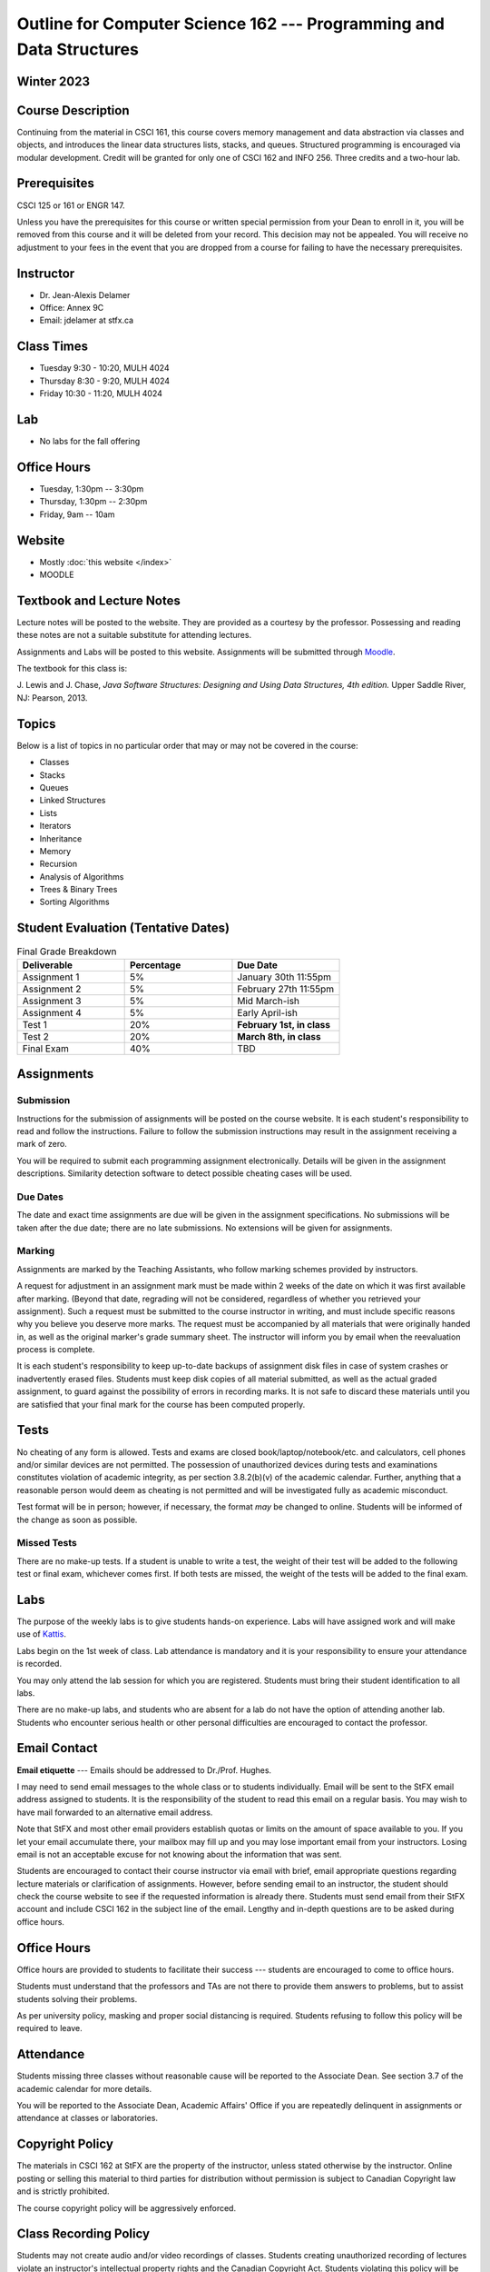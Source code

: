 ********************************************************************
Outline for Computer Science 162 --- Programming and Data Structures
********************************************************************


Winter 2023
===========


Course Description
==================

Continuing from the material in CSCI 161, this course covers memory management and data abstraction via classes and
objects, and introduces the linear data structures lists, stacks, and queues. Structured programming is encouraged via
modular development. Credit will be granted for only one of CSCI 162 and INFO 256. Three credits and a two-hour lab.


Prerequisites
=============

CSCI 125 or 161 or ENGR 147.

Unless you have the prerequisites for this course or written special permission from your Dean to enroll in it, you
will be removed from this course and it will be deleted from your record. This decision may not be appealed. You will
receive no adjustment to your fees in the event that you are dropped from a course for failing to have the necessary
prerequisites.


Instructor
==========

* Dr. Jean-Alexis Delamer
* Office: Annex 9C
* Email: jdelamer at stfx.ca


Class Times
===========

* Tuesday 9:30 - 10:20, MULH 4024
* Thursday 8:30 - 9:20, MULH 4024
* Friday 10:30 - 11:20, MULH 4024


Lab
===

* No labs for the fall offering


Office Hours
============

* Tuesday, 1:30pm -- 3:30pm
* Thursday, 1:30pm -- 2:30pm
* Friday, 9am -- 10am


Website
=======

* Mostly :doc:`this website </index>`
* MOODLE


Textbook and Lecture Notes
==========================

Lecture notes will be posted to the website. They are provided as a courtesy by the professor. Possessing and reading
these notes are not a suitable substitute for attending lectures.

Assignments and Labs will be posted to this website. Assignments will be submitted through
`Moodle <https://moodle.stfx.ca/>`_.

The textbook for this class is:

J. Lewis and J. Chase,
*Java Software Structures: Designing and Using Data Structures, 4th edition.*
Upper Saddle River, NJ: Pearson, 2013.


Topics
======

Below is a list of topics in no particular order that may or may not be covered in the course:

* Classes
* Stacks
* Queues
* Linked Structures
* Lists
* Iterators
* Inheritance
* Memory
* Recursion
* Analysis of Algorithms
* Trees & Binary Trees
* Sorting Algorithms


Student Evaluation (Tentative Dates)
====================================

.. list-table:: Final Grade Breakdown
    :widths: 50 50 50
    :header-rows: 1

    * - Deliverable
      - Percentage
      - Due Date
    * - Assignment 1
      - 5%
      - January 30th 11:55pm
    * - Assignment 2
      - 5%
      - February 27th 11:55pm
    * - Assignment 3
      - 5%
      - Mid March-ish
    * - Assignment 4
      - 5%
      - Early April-ish
    * - Test 1
      - 20%
      - **February 1st, in class**
    * - Test 2
      - 20%
      - **March 8th, in class**
    * - Final Exam
      - 40%
      - TBD



Assignments
===========


Submission
----------

Instructions for the submission of assignments will be posted on the course website. It is each student's responsibility
to read and follow the instructions. Failure to follow the submission instructions may result in the assignment
receiving a mark of zero.

You will be required to submit each programming assignment electronically. Details will be given in the assignment
descriptions. Similarity detection software to detect possible cheating cases will be used.


Due Dates
---------

The date and exact time assignments are due will be given in the assignment specifications. No submissions will be taken
after the due date; there are no late submissions. No extensions will be given for assignments.


Marking
-------

Assignments are marked by the Teaching Assistants, who follow marking schemes provided by instructors.

A request for adjustment in an assignment mark must be made within 2 weeks of the date on which it was first available
after marking. (Beyond that date, regrading will not be considered, regardless of whether you retrieved your
assignment). Such a request must be submitted to the course instructor in writing, and must include specific reasons why
you believe you deserve more marks. The request must be accompanied by all materials that were originally handed in, as
well as the original marker's grade summary sheet. The instructor will inform you by email when the reevaluation process
is complete.

It is each student's responsibility to keep up-to-date backups of assignment disk files in case of system crashes or
inadvertently erased files. Students must keep disk copies of all material submitted, as well as the actual graded
assignment, to guard against the possibility of errors in recording marks. It is not safe to discard these materials
until you are satisfied that your final mark for the course has been computed properly.


Tests
=====

No cheating of any form is allowed. Tests and exams are closed book/laptop/notebook/etc. and calculators, cell phones
and/or similar devices are not permitted. The possession of unauthorized devices during tests and examinations
constitutes violation of academic integrity, as per section 3.8.2(b)(v) of the academic calendar. Further, anything that
a reasonable person would deem as cheating is not permitted and will be investigated fully as academic misconduct.

Test format will be in person; however, if necessary, the format *may* be changed to online. Students will be informed
of the change as soon as possible.


Missed Tests
------------

There are no make-up tests. If a student is unable to write a test, the weight of their test will be added to the
following test or final exam, whichever comes first. If both tests are missed, the weight of the tests will be added to
the final exam.


Labs
====

The purpose of the weekly labs is to give students hands-on experience. Labs will have assigned work and will make use
of `Kattis <https://open.kattis.com/>`_.

Labs begin on the 1st week of class. Lab attendance is mandatory and it is your responsibility to ensure your attendance
is recorded.

You may only attend the lab session for which you are registered. Students must bring their student identification to
all labs.

There are no make-up labs, and students who are absent for a lab do not have the option of attending another lab.
Students who encounter serious health or other personal difficulties are encouraged to contact the professor.


Email Contact
=============

**Email etiquette** --- Emails should be addressed to Dr./Prof. Hughes.

I may need to send email messages to the whole class or to students individually. Email will be sent to the StFX email
address assigned to students. It is the responsibility of the student to read this email on a regular basis. You may
wish to have mail forwarded to an alternative email address.

Note that StFX and most other email providers establish quotas or limits on the amount of space available to you. If you
let your email accumulate there, your mailbox may fill up and you may lose important email from your instructors. Losing
email is not an acceptable excuse for not knowing about the information that was sent.

Students are encouraged to contact their course instructor via email with brief, email appropriate questions regarding
lecture materials or clarification of assignments. However, before sending email to an instructor, the student should
check the course website to see if the requested information is already there. Students must send email from their StFX
account and include CSCI 162 in the subject line of the email. Lengthy and in-depth questions are to be asked during
office hours.


Office Hours
============

Office hours are provided to students to facilitate their success --- students are encouraged to come to office hours.

Students must understand that the professors and TAs are not there to provide them answers to problems, but to assist
students solving their problems.

As per university policy, masking and proper social distancing is required. Students refusing to follow this policy will
be required to leave.


Attendance
==========

Students missing three classes without reasonable cause will be reported to the Associate Dean. See section 3.7 of the
academic calendar for more details.

You will be reported to the Associate Dean, Academic Affairs' Office if you are repeatedly delinquent in assignments or
attendance at classes or laboratories.


Copyright Policy
================

The materials in CSCI 162 at StFX are the property of the instructor, unless stated otherwise by the instructor. Online
posting or selling this material to third parties for distribution without permission is subject to Canadian Copyright
law and is strictly prohibited.

The course copyright policy will be aggressively enforced.


Class Recording Policy
======================

Students may not create audio and/or video recordings of classes. Students creating unauthorized recording of lectures
violate an instructor's intellectual property rights and the Canadian Copyright Act. Students violating this policy will
be subject to disciplinary actions.


Statement of Academic Offenses
===============================

Scholastic offenses are taken seriously and students are directed to read the appropriate policy, specifically, the
definition of what constitutes a Scholastic Offense. See section 3.8 of the academic calendar.

It is your responsibility to understand what academic misconduct is. Ignorance of the rules is not an admissible excuse
for academic misconduct. I will pursue academic offenses fully. I will apply -100% (not 0) as a grade. I will also
advocate for an automatic failure in the course, or expulsion from the university when allowed.


Use of Plagiarism-Checking Software
-----------------------------------

All required papers/submissions may be subject to submission for textual similarity review to the commercial plagiarism
detection software under license to the University for the detection of plagiarism. All papers submitted for such
checking will be included as source documents in the reference database for the purpose of detecting plagiarism of
papers subsequently submitted to the system.


Use of Cheating-Analysis Software
---------------------------------

All submitted work may be subject to submission for similarity review by software that will check for unusual
coincidences in answer patterns that may indicate cheating (MOSS).


Tutoring
========

The role of tutoring is to help students understand course material. Tutors should not write assignments or take-home
tests for the students who hire them.


Statement on Accommodation of Religious Observances
===================================================

Requests for accommodation of specific religious or spiritual observance must be presented in writing to the instructor
within the fist two weeks of class.


Statement for Students with Disabilities
========================================

Students who have a disability and who require academic accommodations must register with the Centre for Accessible
Learning as early as possible in order to receive accommodations. http://sites.stfx.ca/accessible_learning/

The Tramble Center for Accessible Learning welcomes students with documented permanent disabilities and offers them a
student-centered program of support. Located in Room 108 of the Angus L. MacDonald Library, new and returning students
meet with program staff to discuss options for support. Deadline for registering with the Center is two weeks prior to
the end of classes each semester and 3 Business Days' notice is required for booking all accommodated tests and exams.

To book an appointment please use the following

* link --- http://stfxcal.mywconline.com
* Phone --- 902 867 5349
* Email --- tramble@stfx.ca


Academic Accommodation for Medical Illness
==========================================

Those unable to attend class, submit an assignment, or write a test, should refer to sections 3.7 and 3.9 of the
academic calendar.


Scent Policy
============

For the benefit of the many students that have a scent sensitivity, my classroom is a no-scent zone; please respect this
policy.


Equity
======

Everyone learns more effectively in a respectful, safe and equitable learning environment, free from discrimination and
harassment. We invite you to work with me to create a classroom space – both real and virtual – that fosters and
promotes values of human dignity, equity, non-discrimination and respect for diversity.

Please feel free to talk with us about your questions or concerns about equity in our classroom or in the STFX community
in general. If we cannot answer your questions or help you address your concerns, we encourage you to talk to the
Chair/Coordinator of the Department/Program or the Human Rights and Equity Advisor. Please note that a Human Rights and
Equity Advisor will soon be appointed. In the meantime, students, faculty, or staff may also contact the Director of
Human Resources at hr@stfx.ca or the Office of the AVP&P.


Preferred Pronouns
==================

Professional courtesy and sensitivity are especially important with respect to individuals and topics dealing with
differences of race, culture, religion, politics, sexual orientation, gender, gender variance, and nationalities. Class
rosters are provided to the instructor with the student's legal name. Please advise me of this preference early in the
semester. See policies at http://www2.mystfx.ca/equity/policies.
